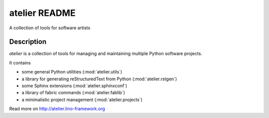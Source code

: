 ==========================
atelier README
==========================

A collection of tools for software artists

Description
-----------

`atelier` is a collection of tools for managing and
maintaining multiple Python software projects.

It contains

- some general Python utilities (:mod:`atelier.utils`)
- a library for generating reStructuredText from Python (:mod:`atelier.rstgen`)
- some Sphinx extensions (:mod:`atelier.sphinxconf`)
- a library of fabric commands (:mod:`atelier.fablib`)
- a minimalistic project management (:mod:`atelier.projects`)



Read more on http://atelier.lino-framework.org
